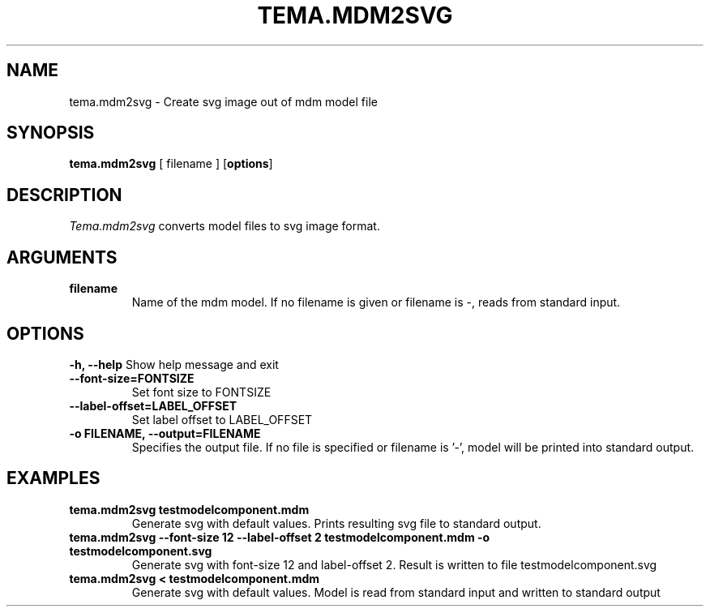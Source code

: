 .TH TEMA.MDM2SVG 1 local
.SH NAME
tema.mdm2svg \- Create svg image out of mdm model file
.SH SYNOPSIS
.B tema.mdm2svg
[ filename ]
.RB [ "options" ]
.SH DESCRIPTION
.I Tema.mdm2svg
converts model files to svg image format. 
.SH ARGUMENTS
.TP
.B filename
Name of the mdm model. If no filename is given or filename is -, reads from 
standard input.
.SH OPTIONS
.B \-h, \--help
Show help message and exit
.TP
.B --font-size=FONTSIZE
Set font size to FONTSIZE
.TP
.B --label-offset=LABEL_OFFSET
Set label offset to LABEL_OFFSET
.TP
.B \-o FILENAME, \--output=FILENAME
Specifies the output file. If no file is specified or filename is '-', model 
will be printed into standard output.
.SH EXAMPLES
.TP
.B tema.mdm2svg testmodelcomponent.mdm
Generate svg with default values. Prints resulting svg file to standard output.
.TP
.B tema.mdm2svg --font-size 12 --label-offset 2 testmodelcomponent.mdm -o testmodelcomponent.svg
Generate svg with font-size 12 and label-offset 2. Result is written to file 
testmodelcomponent.svg
.TP
.B tema.mdm2svg < testmodelcomponent.mdm
Generate svg with default values. Model is read from standard input and written
to standard output
